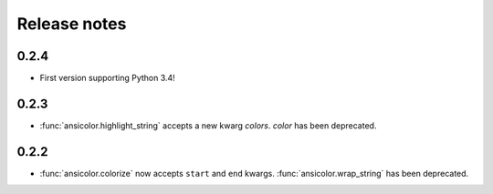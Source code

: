 Release notes
=============


0.2.4
-----

- First version supporting Python 3.4!

0.2.3
-----

- :func:`ansicolor.highlight_string` accepts a new kwarg `colors`. `color` has been
  deprecated.

0.2.2
-----

- :func:`ansicolor.colorize` now accepts ``start`` and ``end`` kwargs.
  :func:`ansicolor.wrap_string` has been deprecated.

